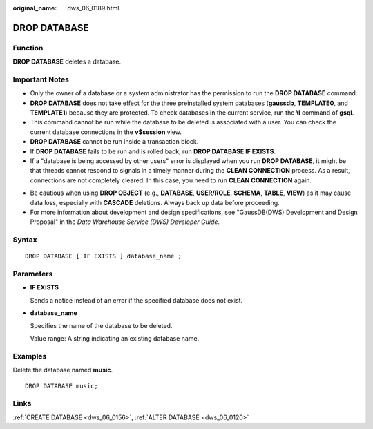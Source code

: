 :original_name: dws_06_0189.html

.. _dws_06_0189:

DROP DATABASE
=============

Function
--------

**DROP DATABASE** deletes a database.

Important Notes
---------------

-  Only the owner of a database or a system administrator has the permission to run the **DROP DATABASE** command.
-  **DROP DATABASE** does not take effect for the three preinstalled system databases (**gaussdb**, **TEMPLATE0**, and **TEMPLATE1**) because they are protected. To check databases in the current service, run the **\\l** command of **gsql**.
-  This command cannot be run while the database to be deleted is associated with a user. You can check the current database connections in the **v$session** view.
-  **DROP DATABASE** cannot be run inside a transaction block.
-  If **DROP DATABASE** fails to be run and is rolled back, run **DROP DATABASE IF EXISTS**.
-  If a "database is being accessed by other users" error is displayed when you run **DROP DATABASE**, it might be that threads cannot respond to signals in a timely manner during the **CLEAN CONNECTION** process. As a result, connections are not completely cleared. In this case, you need to run **CLEAN CONNECTION** again.

|image1|

-  Be cautious when using **DROP OBJECT** (e.g., **DATABASE**, **USER/ROLE**, **SCHEMA**, **TABLE**, **VIEW**) as it may cause data loss, especially with **CASCADE** deletions. Always back up data before proceeding.
-  For more information about development and design specifications, see "GaussDB(DWS) Development and Design Proposal" in the *Data Warehouse Service (DWS) Developer Guide*.

Syntax
------

::

   DROP DATABASE [ IF EXISTS ] database_name ;

Parameters
----------

-  **IF EXISTS**

   Sends a notice instead of an error if the specified database does not exist.

-  **database_name**

   Specifies the name of the database to be deleted.

   Value range: A string indicating an existing database name.

Examples
--------

Delete the database named **music**.

::

   DROP DATABASE music;

Links
-----

:ref:`CREATE DATABASE <dws_06_0156>`, :ref:`ALTER DATABASE <dws_06_0120>`

.. |image1| image:: /_static/images/danger_3.0-en-us.png
